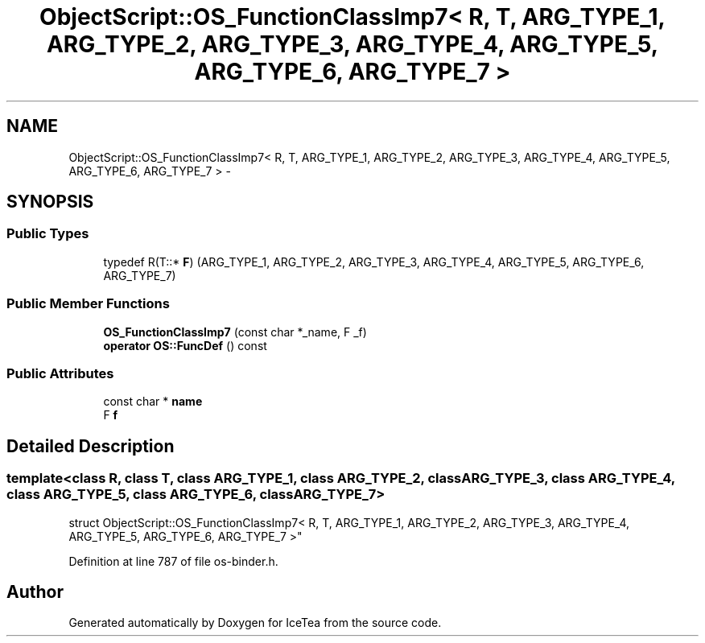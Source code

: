 .TH "ObjectScript::OS_FunctionClassImp7< R, T, ARG_TYPE_1, ARG_TYPE_2, ARG_TYPE_3, ARG_TYPE_4, ARG_TYPE_5, ARG_TYPE_6, ARG_TYPE_7 >" 3 "Sat Mar 26 2016" "IceTea" \" -*- nroff -*-
.ad l
.nh
.SH NAME
ObjectScript::OS_FunctionClassImp7< R, T, ARG_TYPE_1, ARG_TYPE_2, ARG_TYPE_3, ARG_TYPE_4, ARG_TYPE_5, ARG_TYPE_6, ARG_TYPE_7 > \- 
.SH SYNOPSIS
.br
.PP
.SS "Public Types"

.in +1c
.ti -1c
.RI "typedef R(T::* \fBF\fP) (ARG_TYPE_1, ARG_TYPE_2, ARG_TYPE_3, ARG_TYPE_4, ARG_TYPE_5, ARG_TYPE_6, ARG_TYPE_7)"
.br
.in -1c
.SS "Public Member Functions"

.in +1c
.ti -1c
.RI "\fBOS_FunctionClassImp7\fP (const char *_name, F _f)"
.br
.ti -1c
.RI "\fBoperator OS::FuncDef\fP () const "
.br
.in -1c
.SS "Public Attributes"

.in +1c
.ti -1c
.RI "const char * \fBname\fP"
.br
.ti -1c
.RI "F \fBf\fP"
.br
.in -1c
.SH "Detailed Description"
.PP 

.SS "template<class R, class T, class ARG_TYPE_1, class ARG_TYPE_2, class ARG_TYPE_3, class ARG_TYPE_4, class ARG_TYPE_5, class ARG_TYPE_6, class ARG_TYPE_7>
.br
struct ObjectScript::OS_FunctionClassImp7< R, T, ARG_TYPE_1, ARG_TYPE_2, ARG_TYPE_3, ARG_TYPE_4, ARG_TYPE_5, ARG_TYPE_6, ARG_TYPE_7 >"

.PP
Definition at line 787 of file os\-binder\&.h\&.

.SH "Author"
.PP 
Generated automatically by Doxygen for IceTea from the source code\&.
